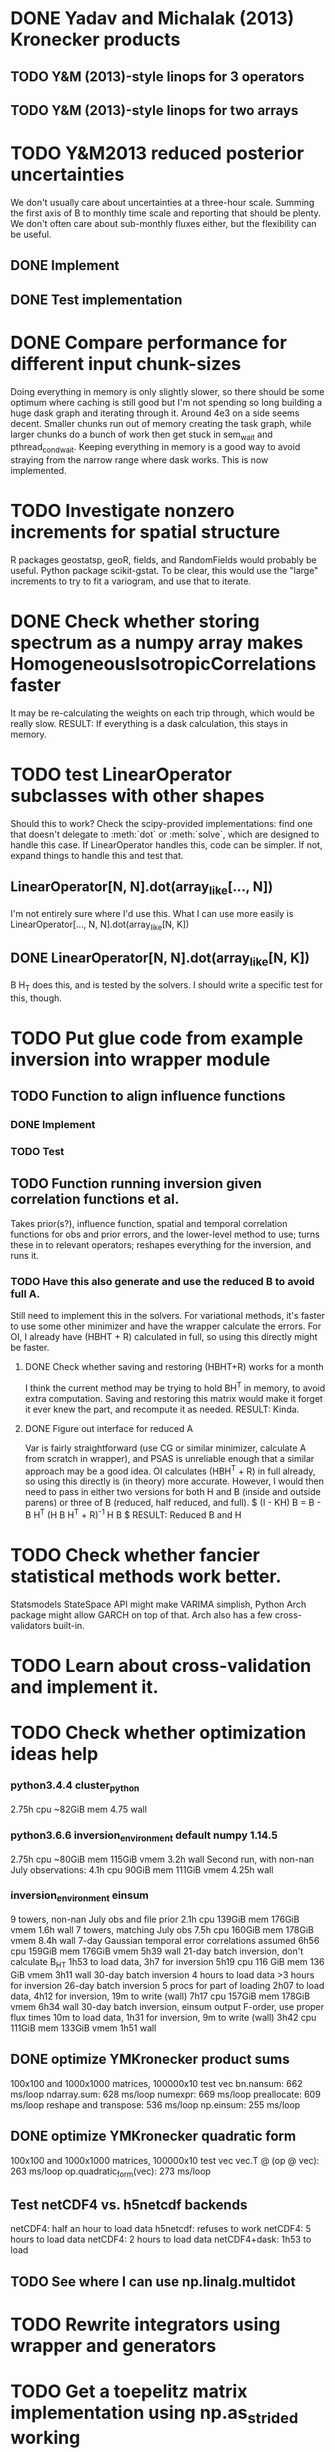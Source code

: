 * DONE Yadav and Michalak (2013) Kronecker products
** TODO Y&M (2013)-style linops for 3 operators
** TODO Y&M (2013)-style linops for two arrays
* TODO Y&M2013 reduced posterior uncertainties
  We don't usually care about uncertainties at a three-hour scale.
  Summing the first axis of B to monthly time scale and reporting that
  should be plenty.  We don't often care about sub-monthly fluxes
  either, but the flexibility can be useful.
** DONE Implement
** DONE Test implementation
* DONE Compare performance for different input chunk-sizes
  Doing everything in memory is only slightly slower, so there should
  be some optimum where caching is still good but I'm not spending so
  long building a huge dask graph and iterating through it.  Around
  4e3 on a side seems decent.  Smaller chunks run out of memory
  creating the task graph, while larger chunks do a bunch of work then
  get stuck in sem_wait and pthread_cond_wait.  Keeping everything in
  memory is a good way to avoid straying from the narrow range where
  dask works.  This is now implemented.
* TODO Investigate nonzero increments for spatial structure
  R packages geostatsp, geoR, fields, and RandomFields would probably
  be useful.  Python package scikit-gstat.  To be clear, this would
  use the "large" increments to try to fit a variogram, and use that
  to iterate.
* DONE Check whether storing spectrum as a numpy array makes HomogeneousIsotropicCorrelations faster
  It may be re-calculating the weights on each trip through, which
  would be really slow.  
  RESULT: If everything is a dask calculation, this
  stays in memory.
* TODO test LinearOperator subclasses with other shapes
  Should this to work?
  Check the scipy-provided implementations:
  find one that doesn't delegate to :meth:`dot` or :meth:`solve`,
  which are designed to handle this case.
  If LinearOperator handles this, code can be simpler.
  If not, expand things to handle this and test that.
** LinearOperator[N, N].dot(array_like[..., N])
   I'm not entirely sure where I'd use this.  What I can use more
   easily is LinearOperator[..., N, N].dot(array_like[N, K])
** DONE LinearOperator[N, N].dot(array_like[N, K])
   B H_T does this, and is tested by the solvers.
   I should write a specific test for this, though.
* TODO Put glue code from example inversion into wrapper module
** TODO Function to align influence functions
*** DONE Implement
*** TODO Test
** TODO Function running inversion given correlation functions et al. 
   Takes prior(s?), influence function, spatial and temporal
   correlation functions for obs and prior errors, and the lower-level
   method to use; turns these in to relevant operators; reshapes
   everything for the inversion, and runs it.
*** TODO Have this also generate and use the reduced B to avoid full A.
    Still need to implement this in the solvers.  For variational
    methods, it's faster to use some other minimizer and have the
    wrapper calculate the errors.  For OI, I already have (HBHT + R)
    calculated in full, so using this directly might be faster.
**** DONE Check whether saving and restoring (HBHT+R) works for a month
     I think the current method may be trying to hold BH^T in memory,
     to avoid extra computation.  Saving and restoring this matrix
     would make it forget it ever knew the part, and recompute it as
     needed.
     RESULT: Kinda.
**** DONE Figure out interface for reduced A
     Var is fairly straightforward (use CG or similar minimizer,
     calculate A from scratch in wrapper), and PSAS is unreliable
     enough that a similar approach may be a good idea.  OI calculates
     (HBH^T + R) in full already, so using this directly is (in
     theory) more accurate.  However, I would then need to pass in
     either two versions for both H and B (inside and outside parens) 
     or three of B (reduced, half reduced, and full).
     $ (I - KH) B = B - B H^T (H B H^T + R)^{-1} H B $
     RESULT: Reduced B and H
* TODO Check whether fancier statistical methods work better.
  Statsmodels StateSpace API might make VARIMA simplish,
  Python Arch package might allow GARCH on top of that.
  Arch also has a few cross-validators built-in.
* TODO Learn about cross-validation and implement it.
* TODO Check whether optimization ideas help
*** python3.4.4 cluster_python
   2.75h cpu
   ~82GiB mem
   4.75 wall
*** python3.6.6 inversion_environment default numpy 1.14.5
   2.75h cpu
   ~80GiB mem
   115GiB vmem
   3.2h wall
   Second run, with non-nan July observations:
   4.1h cpu
   90GiB mem
   111GiB vmem
   4.25h wall
*** inversion_environment einsum
    9 towers, non-nan July obs and file prior
    2.1h cpu
    139GiB mem
    176GiB vmem
    1.6h wall
    7 towers, matching July obs
    7.5h cpu
    160GiB mem
    178GiB vmem
    8.4h wall
    7-day Gaussian temporal error correlations assumed
    6h56 cpu
    159GiB mem
    176GiB vmem
    5h39 wall
    21-day batch inversion, don't calculate B_HT
    1h53 to load data, 3h7 for inversion
    5h19 cpu
    116 GiB mem
    136 GiB vmem
    3h11 wall
    30-day batch inversion
    4 hours to load data
    >3 hours for inversion
    26-day batch inversion
    5 procs for part of loading
    2h07 to load data, 4h12 for inversion, 19m to write (wall)
    7h17 cpu
    157GiB mem
    178GiB vmem
    6h34 wall
    30-day batch inversion, einsum output F-order, use proper flux times
    10m to load data, 1h31 for inversion, 9m to write (wall)
    3h42 cpu
    111GiB mem
    133GiB vmem
    1h51 wall
** DONE optimize YMKronecker product sums
  100x100 and 1000x1000 matrices, 100000x10 test vec
  bn.nansum: 662 ms/loop
  ndarray.sum: 628 ms/loop
  numexpr: 669 ms/loop
  preallocate: 609 ms/loop
  reshape and transpose: 536 ms/loop
  np.einsum: 255 ms/loop
** DONE optimize YMKronecker quadratic form
  100x100 and 1000x1000 matrices, 100000x10 test vec
  vec.T @ (op @ vec): 263 ms/loop
  op.quadratic_form(vec): 273 ms/loop
** Test netCDF4 vs. h5netcdf backends
   netCDF4: half an hour to load data
   h5netcdf: refuses to work
   netCDF4: 5 hours to load data
   netCDF4: 2 hours to load data
   netCDF4+dask: 1h53 to load
** TODO See where I can use np.linalg.multidot
* TODO Rewrite integrators using wrapper and generators
* TODO Get a toepelitz matrix implementation using np.as_strided working
* TODO Implement Multivariate Laplace noise
  Ref: 
    Samuel Kotz, Tomaz J. Kozubowski, Krzysztof Podgórski
    The Laplace Distribution and Generalizations
    A Revisit with Applications to Communications, Economics, Engineering, and Finance
    URL: https://link.springer.com/book/10.1007%2F978-1-4612-0173-1#about
    DOI: 10.1007/978-1-4612-0173-1
    ISBN: 978-1-4612-6646-4
    eISBN: 978-1-4612-0173-1
  Chapter seven has an algorithm for generating multivariate
  asymmetric Laplace random variables, which has multivariate
  elliptically symmetric Laplace random variables as a special
  case.  I only need the symmetric case, but the general case
  might be a good addition to scipy.
* TODO CT-Lagrange compatibility
  Interface described here:
  https://www.esrl.noaa.gov/gmd/ccgg/carbontracker-lagrange/doc/config.html
